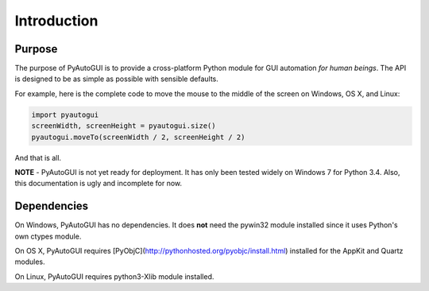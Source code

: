 .. default-role:: code
============
Introduction
============

Purpose
=======

The purpose of PyAutoGUI is to provide a cross-platform Python module for GUI automation *for human beings*. The API is designed to be as simple as possible with sensible defaults.

For example, here is the complete code to move the mouse to the middle of the screen on Windows, OS X, and Linux:

.. code:: python

    import pyautogui
    screenWidth, screenHeight = pyautogui.size()
    pyautogui.moveTo(screenWidth / 2, screenHeight / 2)

And that is all.

**NOTE** - PyAutoGUI is not yet ready for deployment. It has only been tested widely on Windows 7 for Python 3.4. Also, this documentation is ugly and incomplete for now.

Dependencies
============

On Windows, PyAutoGUI has no dependencies. It does **not** need the pywin32 module installed since it uses Python's own ctypes module.

On OS X, PyAutoGUI requires [PyObjC](http://pythonhosted.org/pyobjc/install.html) installed for the AppKit and Quartz modules.

On Linux, PyAutoGUI requires python3-Xlib module installed.
